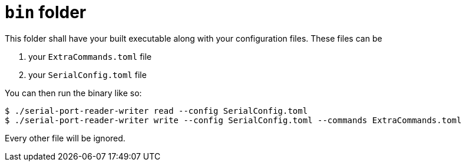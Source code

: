 = `bin` folder

This folder shall have your built executable along with your configuration files. These files can be

. your `ExtraCommands.toml` file
. your `SerialConfig.toml` file

You can then run the binary like so:

[source, bash]
----
$ ./serial-port-reader-writer read --config SerialConfig.toml
$ ./serial-port-reader-writer write --config SerialConfig.toml --commands ExtraCommands.toml
----

Every other file will be ignored.
